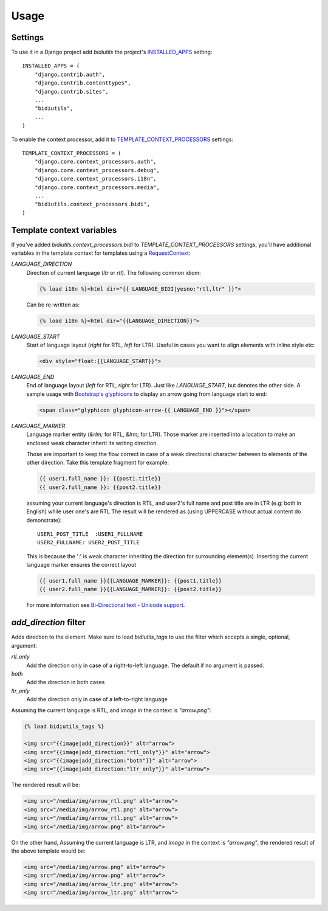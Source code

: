 ========
Usage
========


Settings
-------------


To use it in a Django project add `bidiutils` the project's `INSTALLED_APPS`_
setting::

    INSTALLED_APPS = (
        "django.contrib.auth",
        "django.contrib.contenttypes",
        "django.contrib.sites",
        ...
        "bidiutils",
        ...
    )

To enable the context processor, add it to `TEMPLATE_CONTEXT_PROCESSORS`_
settings::

    TEMPLATE_CONTEXT_PROCESSORS = (
        "django.core.context_processors.auth",
        "django.core.context_processors.debug",
        "django.core.context_processors.i18n",
        "django.core.context_processors.media",
        ...
        "bidiutils.context_processors.bidi",
    )

.. _TEMPLATE_CONTEXT_PROCESSORS: http://docs.djangoproject.com/en/dev/ref/settings/#template-context-processors
.. _INSTALLED_APPS: https://docs.djangoproject.com/en/dev/ref/settings/#std:setting-INSTALLED_APPS


Template context variables
-----------------------------

If you've added `bidiutils.context_processors.bidi` to
`TEMPLATE_CONTEXT_PROCESSORS` settings, you'll have additional variables in the
template context for templates using a `RequestContext`_:

`LANGUAGE_DIRECTION`
    Direction of current language (`ltr` or `rtl`). The 
    following common idiom:

    .. code-block:: django

        {% load i18n %}<html dir="{{ LANGUAGE_BIDI|yesno:"rtl,ltr" }}">

    Can be re-written as:

    .. code-block:: django

        {% load i18n %}<html dir="{{LANGUAGE_DIRECTION}}">

`LANGUAGE_START`
    Start of language layout (`right` for RTL, `left` for LTR).
    Useful in cases you want to align elements with inline style etc:

    .. code-block:: django
    
        <div style="float:{{LANGUAGE_START}}">

`LANGUAGE_END`
    End of language layout (`left` for RTL, `right` for LTR).  Just like
    `LANGUAGE_START`, but denotes the other side. A sample usage with
    `Bootstrap's glyphicons`_ to display an arrow going from language start to end:

    .. code-block:: django

        <span class="glyphicon glyphicon-arrow-{{ LANGUAGE_END }}"></span>

`LANGUAGE_MARKER`
    Language marker entity (`&rlm;` for RTL, `&lrm;` for LTR). Those marker are
    inserted into a location to make an enclosed weak character inherit its
    writing direction.

    Those are important to keep the flow correct in case of a weak directional
    character between to elements of the other direction. Take this template
    fragment for example:

    .. code-block:: django

        {{ user1.full_name }}: {{post1.title}}
        {{ user2.full_name }}: {{post2.title}}

    assuming your current language's direction is RTL, and user2's full name and
    post title are in LTR (e.g: both in English) while user one's are RTL The
    result will be rendered as (using UPPERCASE without actual content do
    demonstrate)::

       USER1_POST_TITLE  :USER1_FULLNAME
       USER2_FULLNAME: USER2_POST_TITLE

    This is because the ':' is weak character inheriting the direction for
    surrounding element(s). Inserting the current language marker ensures the
    correct layout

    .. code-block:: django

        {{ user1.full_name }}{{LANGUAGE_MARKER}}: {{post1.title}}
        {{ user2.full_name }}{{LANGUAGE_MARKER}}: {{post2.title}}

    For more information see `Bi-Directional text - Unicode support`_.


.. _RequestContext: https://docs.djangoproject.com/en/dev/ref/templates/api/#django.template.RequestContext
.. _Bi-Directional text - Unicode support: http://en.wikipedia.org/wiki/Bi-directional_text#Unicode_support
.. _Bootstrap's glyphicons: http://getbootstrap.com/components/#glyphicons

`add_direction` filter
-------------------------

Adds direction to the element. Make sure to load `bidiutils_tags` to use the
filter which accepts a single, optional, argument:

`rtl_only` 
    Add the direction only in case of a right-to-left language. The default if
    no argument is passed.

`both`
    Add the direction in both cases

`ltr_only`
    Add the direction only in case of a left-to-right language


Assuming the current language is RTL, and `image` in the context is
`"arrow.png"`:

.. code-block:: django

    {% load bidiutils_tags %}

    <img src="{{image|add_direction}}" alt="arrow">
    <img src="{{image|add_direction:"rtl_only"}}" alt="arrow">
    <img src="{{image|add_direction:"both"}}" alt="arrow">
    <img src="{{image|add_direction:"ltr_only"}}" alt="arrow">


The rendered result will be:

.. code-block:: html

    <img src="/media/img/arrow_rtl.png" alt="arrow">
    <img src="/media/img/arrow_rtl.png" alt="arrow">
    <img src="/media/img/arrow_rtl.png" alt="arrow">
    <img src="/media/img/arrow.png" alt="arrow">


On the other hand, Assuming the current language is LTR, and `image` in the
context is `"arrow.png"`, the rendered result of the above template would be:

.. code-block:: html

    <img src="/media/img/arrow.png" alt="arrow">
    <img src="/media/img/arrow.png" alt="arrow">
    <img src="/media/img/arrow_ltr.png" alt="arrow">
    <img src="/media/img/arrow_ltr.png" alt="arrow">
